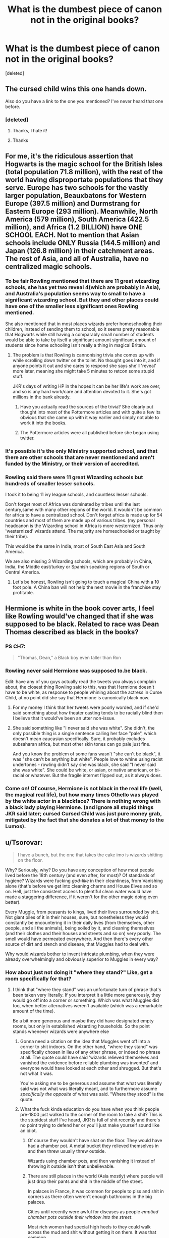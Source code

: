 #+TITLE: What is the dumbest piece of canon not in the original books?

* What is the dumbest piece of canon not in the original books?
:PROPERTIES:
:Score: 14
:DateUnix: 1574785967.0
:DateShort: 2019-Nov-26
:FlairText: Discussion
:END:
[deleted]


** The cursed child wins this one hands down.

Also do you have a link to the one you mentioned? I've never heard that one before.
:PROPERTIES:
:Author: machjacob51141
:Score: 38
:DateUnix: 1574789133.0
:DateShort: 2019-Nov-26
:END:

*** [deleted]
:PROPERTIES:
:Score: 7
:DateUnix: 1574789807.0
:DateShort: 2019-Nov-26
:END:

**** Thanks, I hate it!
:PROPERTIES:
:Author: LonelySurfer8
:Score: 16
:DateUnix: 1574791297.0
:DateShort: 2019-Nov-26
:END:


**** Thanks
:PROPERTIES:
:Author: machjacob51141
:Score: 3
:DateUnix: 1574789824.0
:DateShort: 2019-Nov-26
:END:


** For me, it's the ridiculous assertion that Hogwarts is the magic school for the British Isles (total population 71.8 million), with the rest of the world having disproportate populations that they serve. Europe has two schools for the vastly larger population, Beauxbatons for Western Europe (397.5 million) and Durmstrang for Eastern Europe (293 million). Meanwhile, North America (579 million), South America (422.5 million), and Africa (1.2 BILLION) have ONE SCHOOL EACH. Not to mention that Asian schools include ONLY Russia (144.5 million) and Japan (126.8 million) in their catchment areas. The rest of Asia, and all of Australia, have no centralized magic schools.
:PROPERTIES:
:Author: JennaSayquah
:Score: 33
:DateUnix: 1574799011.0
:DateShort: 2019-Nov-26
:END:

*** To be fair Rowling mentioned that there are 11 great wizarding schools, she has yet two reveal 4(which are probably in Asia), and Australia's population seems way to small to have a significant wizarding school. But they and other places could have one of the smaller less significant ones Rowling mentioned.

She also mentioned that in most places wizards prefer homeschooling their children, instead of sending them to school, so it seems pretty reasonable that Hogwarts while still having a comparably small number of students would be able to take by itself a significant amount significant amount of students since home schooling isn't really a thing in magical Britain.
:PROPERTIES:
:Author: aAlouda
:Score: 8
:DateUnix: 1574822195.0
:DateShort: 2019-Nov-27
:END:

**** The problem is that Rowling is cannonising trivia she comes up with while scrolling down twitter on the toilet. No thought goes into it, and if anyone points it out and she cares to respond she says she'll 'reveal' more later, meaning she might take 5 minutes to retcon some stupid stuff.

JKR's days of writing HP in the hopes it can be her life's work are over, and so is any hard work/care and attention devoted to it. She's got millions in the bank already.
:PROPERTIES:
:Author: CorruptedFlame
:Score: 7
:DateUnix: 1574876578.0
:DateShort: 2019-Nov-27
:END:

***** Have you actually read the sources of the trivia? She clearly put thought into most of the Pottermore articles and with quite a few its obvious that she came up with it way earlier and simply not able to work it into the books.
:PROPERTIES:
:Author: aAlouda
:Score: 3
:DateUnix: 1574922052.0
:DateShort: 2019-Nov-28
:END:


***** The Pottermore articles were all published before she began using twitter.
:PROPERTIES:
:Author: ibid-11962
:Score: 1
:DateUnix: 1576642914.0
:DateShort: 2019-Dec-18
:END:


*** It's possible it's the only Ministry supported school, and that there are other schools that are never mentioned and aren't funded by the Ministry, or their version of accredited.
:PROPERTIES:
:Author: lizthestarfish1
:Score: 1
:DateUnix: 1574951108.0
:DateShort: 2019-Nov-28
:END:


*** Rowling said there were 11 great Wizarding schools but hundreds of smaller lesser schools.

I took it to being 11 ivy league schools, and countless lesser schools.

Don't forget most of Africa was dominated by tribes until the last century,same with many other regions of the world. It wouldn't be common for africa to have a centralized school. Don't forget africa is made up for 54 countries and most of them are made up of various tribes. (my personal headcanon is the Wizarding school in Africa is more westernized. Thus only 'westernized' wizards attend. The majority are homeschooled or taught by their tribe).

This would be the same in India, most of South East Asia and South America.

We are also missing 3 Wizarding schools, which are probably in China, India, the Middle east/turkey or Spanish speaking regions of South or Central America.
:PROPERTIES:
:Author: Lindsiria
:Score: 1
:DateUnix: 1574895553.0
:DateShort: 2019-Nov-28
:END:

**** Let's be honest, Rowling isn't going to touch a magical China with a 10 foot pole. A China ban will not help the next movie in the franchise stay profitable.
:PROPERTIES:
:Author: hamoboy
:Score: 4
:DateUnix: 1574899948.0
:DateShort: 2019-Nov-28
:END:


** Hermione is white in the book cover arts, I feel like Rowling would've changed that if she was supposed to be black. Related to race was Dean Thomas described as black in the books?
:PROPERTIES:
:Author: itsnotworthit__
:Score: 15
:DateUnix: 1574807955.0
:DateShort: 2019-Nov-27
:END:

*** PS CH7:

#+begin_quote
  "Thomas, Dean," a Black boy even taller than Ron
#+end_quote
:PROPERTIES:
:Author: Ash_Lestrange
:Score: 17
:DateUnix: 1574808760.0
:DateShort: 2019-Nov-27
:END:


*** Rowling never said Hermione was supposed to.be black.

Edit: have any of you guys actually read the tweets you always complain about, the closest thing Rowling said to this, was that Hermione doesn't have to be white, as response to people whining about the actress in Curse Child, at no point did she say that Hermione is canonically black now.
:PROPERTIES:
:Author: aAlouda
:Score: 9
:DateUnix: 1574822226.0
:DateShort: 2019-Nov-27
:END:

**** For my money I think that her tweets were poorly worded, and if she'd said something about how theater casting tends to be racially blind then I believe that it would've been an utter non-issue.
:PROPERTIES:
:Author: Raesong
:Score: 2
:DateUnix: 1574874325.0
:DateShort: 2019-Nov-27
:END:


**** She said something like "I never said she was white". She didn't, the only possible thing is a single sentence calling her face "pale", which doesn't mean caucasian specifically. Sure, it probably excludes subsaharan africa, but most other skin tones can go pale just fine.

And you know the problem of some fans wasn't "she can't be black", it was "she can't be anything but white". People love to whine using racist undertones - rowling didn't say she was black, she said "I never said she was white". She could be white, or asian, or native american, or bi-racial or whatever. But the fragile internet flipped out, as it always does.
:PROPERTIES:
:Author: Uncommonality
:Score: 1
:DateUnix: 1574950320.0
:DateShort: 2019-Nov-28
:END:


*** Come on! Of course, Hermione is not black in the real life (well, the magical real life), but how many times Othello was played by the white actor in a blackface? There is nothing wrong with a black lady playing Hermione. (and ignore all stupid things JKR said later; cursed Cursed Child was just pure money grab, mitigated by the fact that she donates a lot of that money to the Lumos).
:PROPERTIES:
:Author: ceplma
:Score: 3
:DateUnix: 1574836562.0
:DateShort: 2019-Nov-27
:END:


** u/Tsorovar:
#+begin_quote
  I have a bunch, but the one that takes the cake imo is wizards shitting on the floor.
#+end_quote

Why? Seriously, why? Do you have any conception of how most people lived before the 18th century (and even after, for most)? Of standards of hygiene? Wizards were fucking /god-like/ in their cleanliness, from Vanishing alone (that's before we get into cleaning charms and House Elves and so on. Hell, just the consistent access to plentiful clean water would have made a staggering difference, if it weren't for the other magic doing even better).

Every Muggle, from peasants to kings, lived their lives surrounded by shit. Not giant piles of it in their houses, sure, but nonetheless they would constantly be encountering it in their daily lives (from themselves, other people, and all the animals), being soiled by it, and cleaning themselves (and their clothes and their houses and streets and so on) very poorly. The smell would have permeated everywhere. And then there's every other source of dirt and stench and disease, that Muggles had to deal with.

Why would wizards bother to invent intricate plumbing, when they were already overwhelmingly and obviously superior to Muggles in every way?
:PROPERTIES:
:Author: Tsorovar
:Score: 4
:DateUnix: 1574857111.0
:DateShort: 2019-Nov-27
:END:

*** How about just not doing it "where they stand?" Like, get a room specifically for that?
:PROPERTIES:
:Author: ForwardDiscussion
:Score: 1
:DateUnix: 1574871447.0
:DateShort: 2019-Nov-27
:END:

**** I think that "where they stand" was an unfortunate turn of phrase that's been taken very literally. If you interpret it a little more generously, they would go off into a corner or something. Which was what Muggles did too, when better alternatives weren't available (which was a remarkable amount of the time).

Be a bit more generous and maybe they did have designated empty rooms, but only in established wizarding households. So the point stands whenever wizards were anywhere else
:PROPERTIES:
:Author: Tsorovar
:Score: 2
:DateUnix: 1574873121.0
:DateShort: 2019-Nov-27
:END:

***** Gonna need a citation on the idea that Muggles went off into a corner to shit indoors. On the other hand, "where they stand" was specifically chosen in lieu of any other phrase, or indeed no phrase at all. The quote could have said 'wizards relieved themselves and vanished the evidence before reliable plumbing was invented' and everyone would have looked at each other and shrugged. But that's not what it was.

You're asking me to be generous and assume that what was literally said was not what was literally meant, and to furthermore assume /specifically the opposite/ of what was said. "Where they stood" is the quote.
:PROPERTIES:
:Author: ForwardDiscussion
:Score: 3
:DateUnix: 1574873455.0
:DateShort: 2019-Nov-27
:END:


***** What the fuck kinda education do you have when you think people pre-1800 just walked to the corner of the room to take a shit? This is the stupidest stuff I've heard, JKR is full of shit recently and there's no point trying to defend her or you'll just make yourself sound like an idiot.
:PROPERTIES:
:Author: CorruptedFlame
:Score: 2
:DateUnix: 1574876720.0
:DateShort: 2019-Nov-27
:END:

****** Of course they wouldn't have shat on the floor. They would have had a chamber pot. A metal bucket they relieved themselves in and then threw usually threw outside.

Wizards using chamber pots, and then vanishing it instead of throwing it outside isn't that unbelievable.
:PROPERTIES:
:Author: lizthestarfish1
:Score: 2
:DateUnix: 1574951469.0
:DateShort: 2019-Nov-28
:END:


****** There are still places in the world (Asia mostly) where people will just drop their pants and shit in the middle of the street.

In palaces in France, it was common for people to piss and shit in corners as there often weren't enough bathrooms in the big palaces.

Cities until recently were awful for diseases as people /emptied chamber pots outside their window into the street/.

Most rich women had special high heels to they could walk across the mud and shit without getting it on them. It was that common.

Shit. Was. Everywhere.
:PROPERTIES:
:Author: Lindsiria
:Score: 2
:DateUnix: 1574895997.0
:DateShort: 2019-Nov-28
:END:

******* Versailles was built in a small, rural village, so it wasn't like there was an already established sewer system that the builders could have easily tapped into. When it was built, it had enough facilities for the use it had. Bit before revolution it became overcrowded center of governance. This is the period were tropes about shitting in corners and sprinkling perfume over shit started. It was not normal state of affairs in any palace, castle etc.
:PROPERTIES:
:Author: usernameXbillion
:Score: 1
:DateUnix: 1574953767.0
:DateShort: 2019-Nov-28
:END:


******* u/chiruochiba:
#+begin_quote
  There are still places in the world (Asia mostly) where people will just drop their pants and shit in the middle of the street.
#+end_quote

[citation needed]
:PROPERTIES:
:Author: chiruochiba
:Score: 1
:DateUnix: 1574962095.0
:DateShort: 2019-Nov-28
:END:

******** [[https://en.m.wikipedia.org/wiki/Open_defecation]]

[[http://theindependent.sg/this-is-normal-in-china-woman-who-brings-her-grandson-to-poop-in-public-lashes-out-at-singaporeans/]]
:PROPERTIES:
:Author: Lindsiria
:Score: 3
:DateUnix: 1574965001.0
:DateShort: 2019-Nov-28
:END:

********* Thanks for the info.
:PROPERTIES:
:Author: chiruochiba
:Score: 1
:DateUnix: 1574966396.0
:DateShort: 2019-Nov-28
:END:


** Dumbledore was gay and Hermione was black.

Wizards shit on floor and then vanishes it.(gross)

Sacred 28.

Anthony Goldstein(who was that) is jewish.

't' was silent in Voldemort.

Remus werewolf condition was a metaphor for HIV.

'Arthur lived so Lupin had to die.' What kind of fucked up logic was that?

Voldemort was not as bad as Trump( Really??)

And....

Due to the EPIC nature of the story we've been working on, Harry Potter & the Cursed Child will be in two parts!
:PROPERTIES:
:Author: kprasad13
:Score: -1
:DateUnix: 1574791964.0
:DateShort: 2019-Nov-26
:END:

*** Why wouldn't Anthony Goldstein be Jewish? Sure, there are probably non-Jewish Goldsteins, but if he weren't it's about as likely as a person named Lindstrom not being a Swedish-American.

Dumbledore being gay is much more surprising than that. It does explain why there aren't a bunch Dumbledores at Hogwarts out-academising everyone else though.
:PROPERTIES:
:Author: impossiblefork
:Score: 18
:DateUnix: 1574797363.0
:DateShort: 2019-Nov-26
:END:

**** Yea, its only not surprising in retrospective. He could have easily lost all his family to Grindelwald and not be gay and it's still a good explanation.

Nowhere, nowhere in the books is it implied he is gay. Oh, one of his friends was evil? He must be gay!
:PROPERTIES:
:Author: Lgamezp
:Score: 7
:DateUnix: 1574802242.0
:DateShort: 2019-Nov-27
:END:

***** I definitely agree that there's no indication in the books that he is gay .
:PROPERTIES:
:Author: impossiblefork
:Score: 6
:DateUnix: 1574802510.0
:DateShort: 2019-Nov-27
:END:

****** What i mean is that JKR is just pandering to SJW. She could have easily created a better backstory. But it feels like all her tweets are this way
:PROPERTIES:
:Author: Lgamezp
:Score: -10
:DateUnix: 1574802854.0
:DateShort: 2019-Nov-27
:END:

******* Ah, yes. It seems reasonable that she didn't envision Dumbledore as gay when she wrote the books.
:PROPERTIES:
:Author: impossiblefork
:Score: 5
:DateUnix: 1574802942.0
:DateShort: 2019-Nov-27
:END:


***** I definitely got the impression Dumbledore was gay throughout the last book. It didn't surprise me at all when she announced it because I assumed it was obvious.
:PROPERTIES:
:Author: Lindsiria
:Score: 3
:DateUnix: 1574895745.0
:DateShort: 2019-Nov-28
:END:

****** Yea, in retrospective....
:PROPERTIES:
:Author: Lgamezp
:Score: 1
:DateUnix: 1574895819.0
:DateShort: 2019-Nov-28
:END:

******* Nah, this was before she announced it. Like I said, I wasn't surprised when she tweeted it (how I hate that verb), as I assumed it was common knowledge.
:PROPERTIES:
:Author: Lindsiria
:Score: 2
:DateUnix: 1574896307.0
:DateShort: 2019-Nov-28
:END:

******** I read it like ten years ago and it never felt that way.
:PROPERTIES:
:Author: Lgamezp
:Score: 1
:DateUnix: 1574896351.0
:DateShort: 2019-Nov-28
:END:


**** It's the most stereotypical jewish name in existence. Gold-stone for fucks sake, that's the kinda name the nazis came up with to identify jewish people. Why the fuck couldn't she choose literally anything but the most obvious fucking name? Like for example something stemming from hebrew?
:PROPERTIES:
:Author: Uncommonality
:Score: 2
:DateUnix: 1574950635.0
:DateShort: 2019-Nov-28
:END:

***** Before people had names like Goldstein they had patronymic names that were even more obviously Jewish. It has to do with some kind of Prussian name law, not with the Nazis. I can't find it on Wikipedia at the moment though.
:PROPERTIES:
:Author: impossiblefork
:Score: 2
:DateUnix: 1574962000.0
:DateShort: 2019-Nov-28
:END:


*** u/Shazam_1:
#+begin_quote
  Dumbledore was gay
#+end_quote

Why this?
:PROPERTIES:
:Author: Shazam_1
:Score: 6
:DateUnix: 1574793792.0
:DateShort: 2019-Nov-26
:END:

**** He was born in 19th century. IMO, there was no way even magicals were ok with homosexuality in that time period. And seriously who cares about his sexual preference years after canon. JKR just wanted to prove that she was a supporter of LGBT rights and other political bullshit and she messes up with HP world.
:PROPERTIES:
:Author: kprasad13
:Score: -15
:DateUnix: 1574794249.0
:DateShort: 2019-Nov-26
:END:

***** Did you know you can be gay without wider society supporting or accepting it?
:PROPERTIES:
:Author: FloreatCastellum
:Score: 28
:DateUnix: 1574794432.0
:DateShort: 2019-Nov-26
:END:

****** Didn't you know? Nobody was gay prior to the 19th century.
:PROPERTIES:
:Author: vichan
:Score: 18
:DateUnix: 1574799726.0
:DateShort: 2019-Nov-26
:END:

******* Crazy how it was discovered like that
:PROPERTIES:
:Author: FloreatCastellum
:Score: 11
:DateUnix: 1574807378.0
:DateShort: 2019-Nov-27
:END:


******* Tell that to Achilles and Patrolcleus
:PROPERTIES:
:Author: kingofcanines
:Score: 5
:DateUnix: 1574805761.0
:DateShort: 2019-Nov-27
:END:


******* You're joking, but the concept of homosexuality as we know it today was only invented in the late 19th century. My history professor explained that one quite in-depth. Basically, before the 19th century, people generally accepted that a friendship between two men could be quite romantic and it was not considered abnormal. There are many examples of such "friendships" from antiquity up to the King of Prussia. Sodomy was were people in Europe drew the line, although that word had changed in meaning throughout history (in church law, it included any sexual act not aimed at procreation, and later anal sex).

Only afterwards people started to differentiate between sexualities as we know it today. Hell, Wikipedia(.de) claims that by 1970, 18% of all men had sexual experiences (compared to 2% in 1990) and they were generally not considered gay either.
:PROPERTIES:
:Author: Hellstrike
:Score: -6
:DateUnix: 1574806038.0
:DateShort: 2019-Nov-27
:END:

******** No.

The WORD homosexuality was popularized in the 19th century. Men were having sex with men and women were having sex with women since B.C. There is documented history on every single continent (aside from Antarctica, obviously), which your professor should have covered if he was even remotely accurate. In some societies it was even celebrated and encouraged. Do you want me to give you specific examples or are you capable of using Google yourself?

Edit: I'll clarify, because what you're trying to say/imply is somewhat unclear: people have had same-sex relations all throughout history. The language has changed - as language tends to do - but the act itself has been happening without or without the word "gay" for centuries. (Hell, the etymology of "lesbian" comes the island Lesbos.)
:PROPERTIES:
:Author: vichan
:Score: 12
:DateUnix: 1574807469.0
:DateShort: 2019-Nov-27
:END:

********* I know that people were having gay relationships throughout history, hell, pretty much all Greek city-states had a tradition of grooming little boys. The concept of sexual identity, however, is recent. Before, those relationships were just accepted as "friendships" and generally ignored unless one of them was subject to political intrigue (such as with Edward II).
:PROPERTIES:
:Author: Hellstrike
:Score: -1
:DateUnix: 1574809199.0
:DateShort: 2019-Nov-27
:END:

********** I'm aware that labels are a modern invention. I'm bisexual myself and I'm pretty well versed in the history, including that many societies found it "weird" to only be sexually attracted to one gender.

So OP just has a problem with JK identifying Dumbledore as "gay," then? I'm sincerely just having a hard time seeing the point. He had a romantic and almost certainly sexual relationship with another man. Should she have stated that and left out the word "gay?"

(Edit: sorry, if you saw that. In typical Reddit fashion, I was assuming you were OP of this thread. Fixed my address.)
:PROPERTIES:
:Author: vichan
:Score: 6
:DateUnix: 1574812925.0
:DateShort: 2019-Nov-27
:END:

*********** Honestly, I have no idea what OP was going on about.
:PROPERTIES:
:Author: Hellstrike
:Score: 1
:DateUnix: 1574813825.0
:DateShort: 2019-Nov-27
:END:


********** Dumbledore is gay in today's sense of the word. He's a man who keeps up with the times, the headmaster of a school. He knows what the word gay means.
:PROPERTIES:
:Author: Uncommonality
:Score: 1
:DateUnix: 1574950817.0
:DateShort: 2019-Nov-28
:END:

*********** I'm not denying that Dumbledore is gay, I'm merely pointing out that the concept of sexual identity is a relatively recent one. The Romans, for example, differentiated between giving and receiving, and their differentiation was about strength and power more than anything else (the strong fuck, the weak get fucked).
:PROPERTIES:
:Author: Hellstrike
:Score: 2
:DateUnix: 1574951240.0
:DateShort: 2019-Nov-28
:END:


****** Also, wizards had been separated from muggles, and muggle religion, for 200+ years at that point. I don't think it takes much to believe they, by and large, weren't homophobic.
:PROPERTIES:
:Author: Ash_Lestrange
:Score: 8
:DateUnix: 1574795458.0
:DateShort: 2019-Nov-26
:END:

******* [deleted]
:PROPERTIES:
:Score: 0
:DateUnix: 1574811274.0
:DateShort: 2019-Nov-27
:END:

******** The main muggle raised children of the series discussed a woman potentially being in love with her deceased 2nd cousin as if they were discussing the weather lol.

It's also Harry's POV. He doesn't really interact with other muggle-raised children besides Hermione and adapts to wizarding world pretty easily.
:PROPERTIES:
:Author: Ash_Lestrange
:Score: 3
:DateUnix: 1574813533.0
:DateShort: 2019-Nov-27
:END:

********* Ooh, my HP trivia knowledge is failing me. Which characters are you talking about?
:PROPERTIES:
:Author: ElphabaTheGood
:Score: 2
:DateUnix: 1574825386.0
:DateShort: 2019-Nov-27
:END:

********** In HBP, Harry thinks Tonks is in love with Sirius. Re-reading it is funny because no one stops to point out the fact that Sirius' mother and Tonks' grandfather were siblings.
:PROPERTIES:
:Author: Ash_Lestrange
:Score: 2
:DateUnix: 1574825897.0
:DateShort: 2019-Nov-27
:END:


***** Others have mostly covered what I wanted to say. I wanted to add that Dumbledore turning out to be gay was not that surprising to me after we learned about his friendship/ relationship with Grindelwald.

Though I might be misremembering things.
:PROPERTIES:
:Author: Shazam_1
:Score: 7
:DateUnix: 1574799143.0
:DateShort: 2019-Nov-26
:END:


***** Do you seriously think there weren't gay people before last century?
:PROPERTIES:
:Author: Uncommonality
:Score: 1
:DateUnix: 1574950707.0
:DateShort: 2019-Nov-28
:END:


*** I don't think she said “Hermione is black,” I believe she said, “I never wrote Hermione was white” or something with that intention. It seems similar, but “she's white” or “she's black” locks a character into a race while “I never wrote about her skin color” allows a wider range of people to identify with Hermione as they like, as well as a myriad of other reasons you might feel compelled to point out that you didn't explicitly ascribe a race to a character.

Granted, her character was illustrated a certain way on book jackets and portrayed with an actor with fair skin, but in JKR's defense “I didn't say she wasn't black” and “she's black” are pretty different.
:PROPERTIES:
:Author: ElphabaTheGood
:Score: 5
:DateUnix: 1574825123.0
:DateShort: 2019-Nov-27
:END:


*** u/hrmdurr:
#+begin_quote
  't' was silent in Voldemort.
#+end_quote

If it's supposed to be French for... something something death or whatever it was, then the silent t /does/ make sense.

#+begin_quote
  Wizards shit on floor and then vanishes it.(gross)
#+end_quote

Other than the whole vanishing it part, [[https://www.who.int/news-room/fact-sheets/detail/sanitation][that is *still* a thing]]. Hell, there are still *CITIES* where this happens on the regular. Yes, she was likely drunk and pulled the comment out of her ass but... this is a real thing that happens now, let alone before plumbing. From that link: "673 million [people] still defecate in the open, for example in street gutters, behind bushes or into open bodies of water."
:PROPERTIES:
:Author: hrmdurr
:Score: 3
:DateUnix: 1574843062.0
:DateShort: 2019-Nov-27
:END:


*** I agree about Remus vs Arthur. She needed to give a reason so that's apparently that reason. In truth there was no such need and it wasn't a question of which am I going to keep.
:PROPERTIES:
:Author: Amata69
:Score: 2
:DateUnix: 1574877520.0
:DateShort: 2019-Nov-27
:END:


** [deleted]
:PROPERTIES:
:Score: 0
:DateUnix: 1574788685.0
:DateShort: 2019-Nov-26
:END:


** I hate that JKR is changing EVERYTHING to be diverse. He was gay, Jewish, etc.. also I'm a fan of colorblind casting so whatever to Hermiones actors race, but to say that no she was that all along. This was children's book that didn't handle any of these issues why now? Like future stuff I get but stop destroying the world you created by trying to please everyone.

Edit:

I think my issue is that she just keeps coming out with statements to the point it feels like pandering. I want JKR to stand by her fics as she wrote them not keep changing or offering “insights.”
:PROPERTIES:
:Author: Jynifer
:Score: -5
:DateUnix: 1574796041.0
:DateShort: 2019-Nov-26
:END:

*** I can't believe the guy whose last name was Goldstein turned out to be Jewish !!

The SJW agenda has gone too far this time !!!!
:PROPERTIES:
:Author: Bleepbloopbotz2
:Score: 29
:DateUnix: 1574796189.0
:DateShort: 2019-Nov-26
:END:

**** [deleted]
:PROPERTIES:
:Score: 8
:DateUnix: 1574805070.0
:DateShort: 2019-Nov-27
:END:

***** Someone literally asked her if there were jews at Hogwarts, she didn't just state his religion out of nowhere.
:PROPERTIES:
:Author: aAlouda
:Score: 8
:DateUnix: 1574827917.0
:DateShort: 2019-Nov-27
:END:


*** u/vlaaivlaai:
#+begin_quote
  but to say that no she was that all along
#+end_quote

[citation needed]

Rowling, to the best of my knowledge, never said that Hermione was black all along she, just said that she never wrote Hermione explicitly as a white character.

Then, what usually happens, is that people write about the passage with "her pale skin" and don't get the point at all, that there's a difference between writing "her pale skin" off-handedly at one point, and writing a character as explicitly white.

I mean, you already are okay with race-blind casting, so ... what's your problem? Like, I'd like to see an actual quote. I'll make it easy and provide a few quotes of her, and you tell me where she states that Hermione was black "all along"

#+begin_quote
  "I had a bunch of racists telling me that because Hermione 'turned white' -- that is, lost color from her face after a shock -- that she must be a white woman, which I have a great deal of difficulty with," Rowling said. "But I decided not to get too agitated about it and simply state quite firmly that Hermione *can be* a black woman with my absolute blessing and enthusiasm."
#+end_quote

(emphasis by me)

#+begin_quote
  Canon: brown eyes, frizzy hair and very clever. White skin was never specified. Rowling loves black Hermione 😘
#+end_quote

(And since people often tend to make an argument out of the second one, I'll pre-emtively respond: nope, this doesn't mean she says that Hermione was black all along. She just says that she hasn't written Hermione as explicitly white, in contrast to having written her as brown-eyed, frizzy-haired and clever.
:PROPERTIES:
:Author: vlaaivlaai
:Score: 13
:DateUnix: 1574800591.0
:DateShort: 2019-Nov-27
:END:

**** [deleted]
:PROPERTIES:
:Score: 6
:DateUnix: 1574805340.0
:DateShort: 2019-Nov-27
:END:

***** u/Ash_Lestrange:
#+begin_quote
  Even if Rowling didn't explicitly mention Hermione's race
#+end_quote

That she didn't mention Hermione's race is the biggest indication that Hermione is white. We know Dean, Kingsley, Lee, Angelina, and Blaise are black because she told us so. We know the Patil twins, Su, and Cho are Asian because she went out of her way to give them "foreign", stereotypical names.

I don't care if Hermione is black. I'm not bothered by color blind casting. It would be hypocritical seeing as I read gay Harry stories, but she is 100% being disingenuous when she says the exaggerated version of herself was anything other than white.
:PROPERTIES:
:Author: Ash_Lestrange
:Score: 11
:DateUnix: 1574807405.0
:DateShort: 2019-Nov-27
:END:


***** u/vlaaivlaai:
#+begin_quote
  when she says "Hermione could have been black this whole time"
#+end_quote

[citation needed]

Where did she say this? Like, seriously, I've looked into it a little, and I can't find it. I might have very well overlooked a quote or interview or sth - but I don't think I have?
:PROPERTIES:
:Author: vlaaivlaai
:Score: 3
:DateUnix: 1574870287.0
:DateShort: 2019-Nov-27
:END:

****** [deleted]
:PROPERTIES:
:Score: 1
:DateUnix: 1574878038.0
:DateShort: 2019-Nov-27
:END:

******* I quoted that tweet already, and already replied to it, so it's probably my reading comprehension is garbage, because for the love of me I can't understand it that way.
:PROPERTIES:
:Author: vlaaivlaai
:Score: 2
:DateUnix: 1574889232.0
:DateShort: 2019-Nov-28
:END:


**** If what she means is that she didn't say that Hermione was explicitly white, then what about that part in HbP where Harry remarks that Hermione looks like half a panda. That seems rather explicit indication. She is being dishonest then.
:PROPERTIES:
:Author: Amata69
:Score: 2
:DateUnix: 1574878760.0
:DateShort: 2019-Nov-27
:END:

